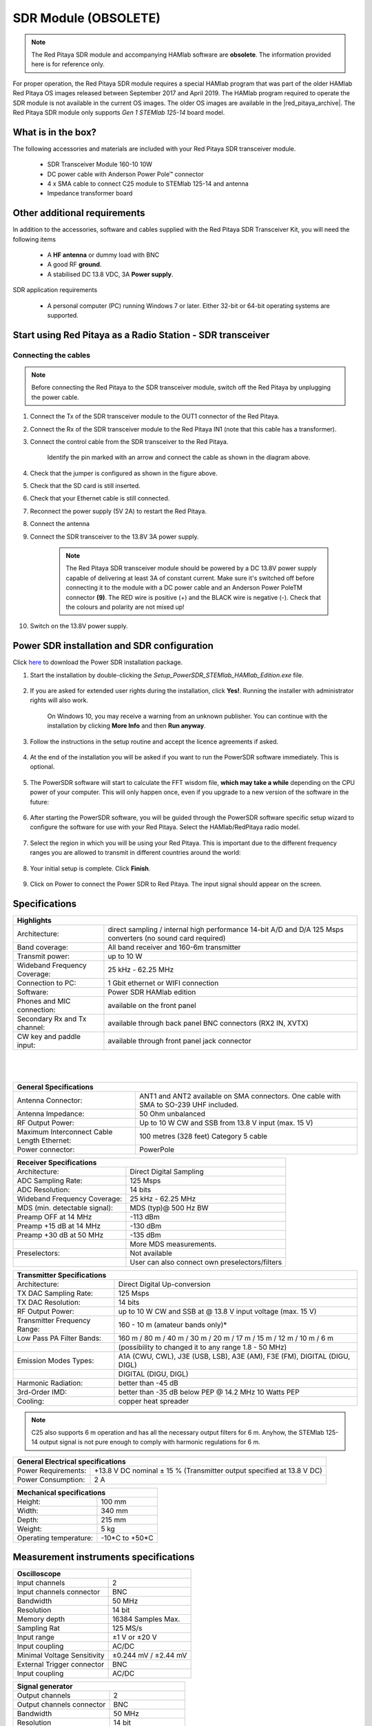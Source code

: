 .. _sdr_module:

SDR Module (OBSOLETE)
##########################

.. note::

	The Red Pitaya SDR module and accompanying HAMlab software are **obsolete**. The information provided here is for reference only.
	
For proper operation, the Red Pitaya SDR module requires a special HAMlab program that was part of the older HAMlab Red Pitaya OS images released between September 2017 and April 2019.
The HAMlab program required to operate the SDR module is not available in the current OS images. The older OS images are available in the |red_pitaya_archive|. The Red Pitaya SDR module only supports *Gen 1 STEMlab 125-14* board model.

.. |red_pitaya_archive| raw:: html

   <a href="https://downloads.redpitaya.com/downloads/STEMlab-125-1x/old/" target="_blank">Red Pitaya archive</a>


What is in the box?
===================

The following accessories and materials are included with your Red Pitaya SDR transceiver module.

	- SDR Transceiver Module 160-10 10W
	- DC power cable with Anderson Power Pole™ connector
	- 4 x SMA cable to connect C25 module to STEMlab 125-14 and antenna
	- Impedance transformer board

.. _Hercules: https://www.hercules.com/en/products/


Other additional requirements
==============================

In addition to the accessories, software and cables supplied with the Red Pitaya SDR Transceiver Kit, you will need the following items

	- A **HF antenna** or dummy load with BNC
	- A good RF **ground**.
	- A stabilised DC 13.8 VDC, 3A **Power supply**.

SDR application requirements

	- A personal computer (PC) running Windows 7 or later. Either 32-bit or 64-bit operating systems are supported.


Start using Red Pitaya as a Radio Station - SDR transceiver
============================================================

Connecting the cables
---------------------

.. image:: img/16_RedPitaya_Combo2.jpg
   :align: center
   :width: 1200

.. note::

	Before connecting the Red Pitaya to the SDR transceiver module, switch off the Red Pitaya by unplugging the power cable.


1. Connect the Tx of the SDR transceiver module to the OUT1 connector of the Red Pitaya.
#. Connect the Rx of the SDR transceiver module to the Red Pitaya IN1 (note that this cable has a transformer).
#. Connect the control cable from the SDR transceiver to the Red Pitaya.

	.. figure:: img/18_RedPitaya_Close.jpg
		:align: center
		:width: 1200

		Identify the pin marked with an arrow and connect the cable as shown in the diagram above.

#. Check that the jumper is configured as shown in the figure above.
#. Check that the SD card is still inserted.
#. Check that your Ethernet cable is still connected.
#. Reconnect the power supply (5V 2A) to restart the Red Pitaya.
#. Connect the antenna
#. Connect the SDR transceiver to the 13.8V 3A power supply.

	.. note::

		The Red Pitaya SDR transceiver module should be powered by a DC 13.8V power supply capable of delivering at least 3A of constant current.
		Make sure it's switched off before connecting it to the module with a DC power cable and an Anderson Power PoleTM connector **(9)**.
		The RED wire is positive (+) and the BLACK wire is negative (-). Check that the colours and polarity are not mixed up!

#. Switch on the 13.8V power supply.


Power SDR installation and SDR configuration
=============================================

.. _here: https://downloads.redpitaya.com/downloads/Clients/powersdr/Setup_PowerSDR_Charly_25_HAMlab_STEMlab_Edition.exe

Click here_ to download the Power SDR installation package.

1. Start the installation by double-clicking the *Setup_PowerSDR_STEMlab_HAMlab_Edition.exe* file.

	.. image:: img/PowerSDRinstallation1.png
		:align: center

#. If you are asked for extended user rights during the installation, click **Yes!**. Running the installer with administrator rights will also work.

	.. image:: img/PowerSDRinstallation2.png
   		:align: center
		:width: 400

	On Windows 10, you may receive a warning from an unknown publisher. You can continue with the installation by clicking **More Info** and then **Run anyway**.

	.. figure:: img/PowerSDRinstallation3.png
   		:align: center
		:width: 600

	.. figure:: img/PowerSDRinstallation4.png
		:align: center
		:width: 600

#. Follow the instructions in the setup routine and accept the licence agreements if asked.

	.. figure:: img/Capture1.png
		:align: center
		:width: 600

	.. figure:: img/Capture2.png
		:align: center
		:width: 800

	.. figure:: img/Capture3.png
		:align: center
		:width: 800

	.. figure:: img/Capture4.png
		:align: center
		:width: 800

	.. figure:: img/Capture5.png
		:align: center
		:width: 800

	.. figure:: img/Capture6.png
		:align: center
		:width: 800

	.. figure:: img/Capture7.png
		:align: center
		:width: 800

	.. figure:: img/Capture8.png
		:align: center
		:width: 800

#. At the end of the installation you will be asked if you want to run the PowerSDR software immediately. This is optional.

	.. figure:: img/Capture9.png
		:align: center
		:width: 800

5. The PowerSDR software will start to calculate the FFT wisdom file, **which may take a while** depending on the CPU power of your computer. This will only happen once, even if you upgrade to a new version of the software in the future:

	.. figure:: img/Capture10.png
		:align: center
		:width: 800

6. After starting the PowerSDR software, you will be guided through the PowerSDR software specific setup wizard to configure the software for use with your Red Pitaya. Select the HAMlab/RedPitaya radio model.

	.. figure:: img/Capture11.png
		:align: center
		:width: 800

7. Select the region in which you will be using your Red Pitaya. This is important due to the different frequency ranges you are allowed to transmit in different countries around the world:

	.. figure:: img/Capture12.png
		:align: center
		:width: 800

8. Your initial setup is complete. Click **Finish**.

	.. figure:: img/Capture13.png
		:align: center
		:width: 800

9. Click on Power to connect the Power SDR to Red Pitaya. The input signal should appear on the screen.

	.. figure:: img/Capture20.png
		:align: center
		:width: 1200



Specifications
==============

+-------------------------------+-------------------------------------------------------------------------------------------------------------+
| **Highlights**                                                                                                                              |
+===============================+=============================================================================================================+
| Architecture:                 | direct sampling / internal high performance 14-bit A/D and D/A 125 Msps converters (no sound card required) |
+-------------------------------+-------------------------------------------------------------------------------------------------------------+
| Band coverage:                | All band receiver and 160-6m transmitter                                                                    |
+-------------------------------+-------------------------------------------------------------------------------------------------------------+
| Transmit power:               | up to 10 W                                                                                                  |
+-------------------------------+-------------------------------------------------------------------------------------------------------------+
| Wideband Frequency Coverage:  | 25 kHz - 62.25 MHz                                                                                          |
+-------------------------------+-------------------------------------------------------------------------------------------------------------+
| Connection to PC:             | 1 Gbit ethernet or WIFI connection                                                                          |
+-------------------------------+-------------------------------------------------------------------------------------------------------------+
| Software:                     | Power SDR HAMlab edition                                                                                    |
+-------------------------------+-------------------------------------------------------------------------------------------------------------+
| Phones and MIC connection:    | available on the front panel                                                                                |
+-------------------------------+-------------------------------------------------------------------------------------------------------------+
| Secondary Rx and Tx channel:  | available through back panel BNC connectors (RX2 IN, XVTX)                                                  |
+-------------------------------+-------------------------------------------------------------------------------------------------------------+
| CW key and paddle input:      | available through front panel jack connector                                                                |
+-------------------------------+-------------------------------------------------------------------------------------------------------------+

|

	.. figure:: img/SDRBlockDiagram.png
		:align: center
		:width: 1200

|

+-----------------------------------------------+---------------------------------------------------------------------------------------------+
| **General Specifications**                                                                                                                  |
+===============================================+=============================================================================================+
| Antenna Connector:                            | ANT1 and ANT2 available on SMA connectors. One cable with SMA to SO-239 UHF included.	      |
+-----------------------------------------------+---------------------------------------------------------------------------------------------+
| Antenna Impedance:                            | 50 Ohm unbalanced                                                                    	      |
+-----------------------------------------------+---------------------------------------------------------------------------------------------+
| RF Output Power:                              | Up to 10 W CW and SSB from 13.8 V input (max. 15 V)                                 	      |
+-----------------------------------------------+---------------------------------------------------------------------------------------------+
| Maximum Interconnect Cable Length Ethernet:   | 100 metres (328 feet) Category 5 cable                                              	      |
+-----------------------------------------------+---------------------------------------------------------------------------------------------+
| Power connector:                              | PowerPole                                                                            	      |
+-----------------------------------------------+---------------------------------------------------------------------------------------------+


+-------------------------------+-------------------------------------------------+
| **Receiver Specifications**                                                     |
+===============================+=================================================+
| Architecture:                 | Direct Digital Sampling                         |
+-------------------------------+-------------------------------------------------+
| ADC Sampling Rate:            | 125 Msps                                        |
+-------------------------------+-------------------------------------------------+
| ADC Resolution:               | 14 bits                                         |
+-------------------------------+-------------------------------------------------+
| Wideband Frequency Coverage:  | 25 kHz - 62.25 MHz                              |
+-------------------------------+-------------------------------------------------+
| MDS (min. detectable signal): | MDS (typ)@ 500 Hz BW                            |
+-------------------------------+-------------------------------------------------+
| Preamp OFF at 14 MHz          | -113 dBm                                        |
+-------------------------------+-------------------------------------------------+
| Preamp +15 dB at 14 MHz       | -130 dBm                                        |
+-------------------------------+-------------------------------------------------+
| Preamp +30 dB at 50 MHz       | -135 dBm                                        |
+-------------------------------+-------------------------------------------------+
|                               | More MDS measurements.                          |
+-------------------------------+-------------------------------------------------+
| Preselectors:                 | Not available                                   |
+-------------------------------+-------------------------------------------------+
|                               | User can also connect own preselectors/filters  |
+-------------------------------+-------------------------------------------------+


+-------------------------------+--------------------------------------------------------------------------------------+
| **Transmitter Specifications**                                                                                       |
+===============================+======================================================================================+
| Architecture:                 | Direct Digital Up-conversion                                                         |
+-------------------------------+--------------------------------------------------------------------------------------+
| TX DAC Sampling Rate:         | 125 Msps                                                                             |
+-------------------------------+--------------------------------------------------------------------------------------+
| TX DAC Resolution:            | 14 bits                                                                              |
+-------------------------------+--------------------------------------------------------------------------------------+
| RF Output Power:              | up to 10 W CW and SSB at @ 13.8 V input voltage (max. 15 V)                          |
+-------------------------------+--------------------------------------------------------------------------------------+
| Transmitter Frequency Range:  | 160 - 10 m (amateur bands only)*                                                     |
+-------------------------------+--------------------------------------------------------------------------------------+
| Low Pass PA Filter Bands:     | 160 m / 80 m / 40 m / 30 m / 20 m / 17 m / 15 m / 12 m / 10 m / 6 m                  |
+-------------------------------+--------------------------------------------------------------------------------------+
|                               | (possibility to changed it to any range 1.8 - 50 MHz)                                |
+-------------------------------+--------------------------------------------------------------------------------------+
| Emission Modes Types:         | A1A (CWU, CWL), J3E (USB, LSB), A3E (AM), F3E (FM), DIGITAL (DIGU, DIGL)             |
+-------------------------------+--------------------------------------------------------------------------------------+
|                               | DIGITAL (DIGU, DIGL)                                                                 |
+-------------------------------+--------------------------------------------------------------------------------------+
| Harmonic Radiation:           | better than -45 dB                                                                   |
+-------------------------------+--------------------------------------------------------------------------------------+
| 3rd-Order IMD:                | better than -35 dB below PEP @ 14.2 MHz 10 Watts PEP                                 |
+-------------------------------+--------------------------------------------------------------------------------------+
| Cooling:                      | copper heat spreader                                                                 |
+-------------------------------+--------------------------------------------------------------------------------------+

.. note::

	C25 also supports 6 m operation and has all the necessary output filters for 6 m. Anyhow, the STEMlab 125-14 output signal is not pure enough to comply with harmonic regulations for 6 m.


+-----------------------+------------------------------------------------------------------------+
| **General Electrical specifications**                                                          |
+=======================+========================================================================+
| Power Requirements:   | +13.8 V DC nominal ± 15 % (Transmitter output specified at 13.8 V DC)  |
+-----------------------+------------------------------------------------------------------------+
| Power Consumption:    | 2 A                                                                    |
+-----------------------+------------------------------------------------------------------------+


+---------------------------+----------------+
| **Mechanical specifications**              |
+===========================+================+
| Height:                   | 100 mm         |
+---------------------------+----------------+
| Width:                    | 340 mm         |
+---------------------------+----------------+
| Depth:                    | 215 mm         |
+---------------------------+----------------+
| Weight:                   | 5 kg           |
+---------------------------+----------------+
| Operating temperature:    | -10*C to +50*C |
+---------------------------+----------------+


Measurement instruments specifications
======================================

+-------------------------------+-----------------------+
| **Oscilloscope**                                      |
+===============================+=======================+
| Input channels                | 2                     |
+-------------------------------+-----------------------+
| Input channels connector      | BNC                   |
+-------------------------------+-----------------------+
| Bandwidth                     | 50 MHz                |
+-------------------------------+-----------------------+
| Resolution                    | 14 bit                |
+-------------------------------+-----------------------+
| Memory depth                  | 16384 Samples Max.    |
+-------------------------------+-----------------------+
| Sampling Rat                  | 125 MS/s              |
+-------------------------------+-----------------------+
| Input range                   | ±1 V or ±20 V         |
+-------------------------------+-----------------------+
| Input coupling                | AC/DC                 |
+-------------------------------+-----------------------+
| Minimal Voltage Sensitivity   | ±0.244 mV / ±2.44 mV  |
+-------------------------------+-----------------------+
| External Trigger connector    | BNC                   |
+-------------------------------+-----------------------+
| Input coupling                | AC/DC                 |
+-------------------------------+-----------------------+


+-------------------------------+-----------------------+
| **Signal generator**                                  |
+===============================+=======================+
| Output channels               | 2                     |
+-------------------------------+-----------------------+
| Output channels connector     | BNC                   |
+-------------------------------+-----------------------+
| Bandwidth                     | 50 MHz                |
+-------------------------------+-----------------------+
| Resolution                    | 14 bit                |
+-------------------------------+-----------------------+
| Signal buffer                 | 16384 Samples Max.    |
+-------------------------------+-----------------------+
| Sampling Rate                 | 125 MS/s              |
+-------------------------------+-----------------------+
| Output range                  | ± 1 V                 |
+-------------------------------+-----------------------+
| Frequency Range               | 0 - 50 MHz            |
+-------------------------------+-----------------------+
| Output impedance              | 50 Ω                  |
+-------------------------------+-----------------------+
| External Trigger connector    | BNC                   |
+-------------------------------+-----------------------+


+-------------------------------+-----------------------+
| **Signal generator**                                  |
+===============================+=======================+
| Input channels                | 2                     |
+-------------------------------+-----------------------+
| Input channels connector      | BNC                   |
+-------------------------------+-----------------------+
| Bandwidth                     | 0 - 62 MHz            |
+-------------------------------+-----------------------+
| Dynamic Range                 | -80 dBm               |
+-------------------------------+-----------------------+
| Input noise level             | < -119 dBm/Hz         |
+-------------------------------+-----------------------+
| Input range                   | ± 1 V                 |
+-------------------------------+-----------------------+
| Frequency Range               | 0 - 50 MHz            |
+-------------------------------+-----------------------+
| Input impedance               | 1 MΩ / 10 pF          |
+-------------------------------+-----------------------+
| Spurious frequency components | -90 dBFS Typically    |
+-------------------------------+-----------------------+


+-------------------------------+------------------------+
| **Logic analyzer**                                     |
+===============================+========================+
| Input channels                | 8                      |
+-------------------------------+------------------------+
| Max. sample rate              | 125 MS/s               |
+-------------------------------+------------------------+
| Fastest input signal          | 50 MHz                 |
+-------------------------------+------------------------+
| Supported protocols           | I2C, SPI, UART         |
+-------------------------------+------------------------+
| Input voltage levels          | 2.5 V - 5.5 V          |
+-------------------------------+------------------------+
| Threshold                     | | 0.8 V for logic low  |
|                               | | 2.0 V for logic high |
+-------------------------------+------------------------+
| Input impedance               | 100 kΩ 3 pF            |
+-------------------------------+------------------------+
| Sample depth                  | 1 MS (typical*)        |
+-------------------------------+------------------------+
| Trigger resolution            | 8 ns                   |
+-------------------------------+------------------------+
| Min. detectable pulse length  | 10 ns                  |
+-------------------------------+------------------------+


.. note::

 	Acquired data is compressed; therefore, the size of data that can be captured depends on the activity of the signal on LA inputs.
	For I2C, SPI, and UART signals, 1MS is the typical sample depth.
	All instrumentation applications are web-based and don't require the installation of any native software.
	Users can access them via a browser using their smartphone, tablet or a PC running any popular operating system (MAC, Linux, Windows, Android, and iOS).


.. _front:

Front panel controls and connections
======================================

.. figure:: img/Front_panel_controls_and_connections.png
	:align: center
	:width: 1200


Power button
------------

Momentarily pressing the power button **(1)** will turn the HAMlab ON. It normally takes 30s from the button press until the HAMlab is ready to be used. When HAMlab is turned on, holding the power button down causes the device to shut down properly. Blue LED indication on the power button indicates that device is turned on.

.. note::

	In the event that the system halts and becomes unresponsive, the device can be turned off by holding the power button for a few seconds until the blue LED turns off.


SDR
---

Microphone connector (RJ45)
+++++++++++++++++++++++++++

The HAMlab 80-10 10W front microphone connector **(2)** can support the Kenwood KMC 30 electret microphone or compatible types.

.. figure:: img/microfono-kmc-30-ml.jpg
	:align: center
	:width: 800

	Front panel view microphone pinout

+-----+----------+
| Pin | Function |
+=====+==========+
| 1   | NC       |
+-----+----------+
| 2   | 8V DC    |
+-----+----------+
| 3   | Ground   |
+-----+----------+
| 4   | PTT      |
+-----+----------+
| 5   | Ground   |
+-----+----------+
| 6   | MIC      |
+-----+----------+
| 7   | NC       |
+-----+----------+
| 8   | NC       |
+-----+----------+


CW Key / paddle jack
++++++++++++++++++++

The CW key/paddle jack **(3)** is a 1/4 inch TRS phone plug.

- Tip - DOT
- Ring - DASH
- The common is connected to the sleeve.


.. note::
 	
	3.3 V Max input.

For an iambic paddle, the tip is connected to the dot paddle, the ring is connected to the dash paddle, and the sleeve is connected to the common. For a straight key or a keyer output, connect to the tip and leave the ring floating. The common is connected to the sleeve.

.. note::

 	Currently, the keyer is not supported by software. Software support for it will be available in one of the upcoming software updates.


Phones
++++++++++++++++++++

The HAMlab 80-10 10W supports a stereo headset with headphone ¼ inch TRS phone plug **(4)** . Mono or TS connector that grounds the “ring” portion of the connector should not be used!

Logic analyzer
++++++++++++++++++++

- 0-7 are logic analyzer inputs.
- G - common ground.


.. note::

	The logic analyzer inputs **(5)** can only be used when the Logic Analyzer WEB app is running.



Oscilloscope
++++++++++++++++++++

- **(6)** - IN1
- **(7)** - IN2
- **(8)** - EXT. TRIG.

IN1, IN2 and EXT. TRIG. are oscilloscope inputs.

.. note::

 	These inputs are active and can be used only when the Oscilloscope+Signal generator WEB application is running.


Signal generator
++++++++++++++++++++

- **(9)** - OUT1
- **(10)** - OUT2

OUT1 and OUT2 are signal generator outputs.

.. note::

 	These two outputs are active and can be controlled only when the Oscilloscope+Signal generator WEB application is running.

.. note::

 	To get the expected signals from the signal generator, the outputs must be 50 Ohm terminated.


.. _back:

Back panel controls and connections
=====================================


.. figure:: img/Back_panel_controls_and_connections.png
	:width: 1200

|


ANT - TRANSCEIVER ANTENNA PORTS [1,2]
---------------------------------------

ANT1 **(1)** is SO-239 50 ohm connector, while ANT2 **(2)** is BNC 50 ohm connector.

A user can connect the transmitter output to ANT1 or ANT2 by properly connecting an SMA cable inside the chassis to one of the ANT connectors. Software switching between ANT1 and ANT2 is not available in the HAMlab 80-10 10W version.

.. danger::

 	THIS UNIT GENERATES RADIO FREQUENCY (RF) ENERGY. USE CAUTION AND OBSERVE PROPER SAFETY PRACTICES REGARDING YOUR SYSTEM CONFIGURATION. WHEN ATTACHED TO AN ANTENNA, THIS RADIO IS CAPABLE OF GENERATING RF ELECTROMAGNETIC FIELDS WHICH REQUIRE EVALUATION ACCORDING TO YOUR NATIONAL LAW TO PROVIDE ANY NECESSARY ISOLATION OR PROTECTION REQUIRED WITH RESPECT TO HUMAN EXPOSURE!

.. danger::

 	NEVER CONNECT OR DISCONNECT ANTENNAS WHILE IN TRANSMIT MODE. THIS COULD RESULT IN ELECTRICAL SHOCK OR RF BURNS TO YOUR SKIN, AS WELL AS DAMAGE TO THE UNIT.


AUX1
----

- RX1 IN - direct feed to the first receiver pre-amp and attenuators.
- RX1 OUT - an output from the antenna feeding

By default, the HAMlab 80-10 10W comes with a loopback cable connected from RX1 IN to RX1 OUT. Users can also use these two connectors to insert external filters or preamplifiers.


.. note::

 	This input is not protected by any ESD circuitry. Therefore, a device connected to the RX1 OUT Output is susceptible to possible damage by ESD from an EMP event if the connected device does not have adequate ESD protection circuitry.

.. warning::

 	Be aware that Preamp1 and Preamp2 are both wide-band amplifiers, covering the whole bandwidth of 55MHz.
	It is not recommended to use the preamps on a large antenna without a preselector connected (this would cause overload and intermodulation from strong broadcast signals outside the Amateur Radio Bands)!

AUX2
----

- RX2 IN - secondary 50 Ohm receiver input that can be used as a second panadapter in Power SDR software or as a feedback signal for pre-distortions (Pure Signal tool).
- XVTR (TX2 OUT)  - secondary transmitter can be used to drive external PA. Max. output power is around 10 dBm @ 50ohm.

However, there is no support in HPSDR for a second TX output.

Power and Fuses
----------------

The HAMlab 80-10 10W is designed to operate from a 13.8 volt nominal DC supply and requires at least 4A.

.. danger::

    This unit must only be operated with the electrical power described in this manual. NEVER CONNECT THE +13.8 VDC POWER CONNECTOR DIRECTLY TO AN AC OUTLET. This may cause a fire, injury, or electrical shock.


The HAMlab 80-10 10W requires 13.8 VDC @ 4 A measured at the radio in order to transmit maximum wattage. Multiple power cable connections between the power supply and the HAMlab 80-10 10W, a poorly regulated power supply, undersized power cable, and very long power cable lengths will result in a voltage drop, especially under load. Any voltage deviation from 13.8 VDC will result in a lower power output than the 10W nominal specification.


For best results, select a linear or switching power supply that is well regulated and free of internally generated radio frequency noise. “Birdies” generated by a poorly filtered supply can often appear as signals in the Power SDR Panadapter display.


The Anderson Powerpole™ connector contains 45 Amp pins to minimize voltage drop during transmit. The RED connection should be connected to the positive (+) lead of the power source. The BLACK, connection should be connected to the negative (-) lead of the power source.


If you choose to use your own Powerpole cabling, be sure to properly size the wire and the Powerpole connector to minimise voltage drop during transmit. An excessive voltage drop can cause lower transmit power output levels.


There are two internal fuses in the HAMlab. One protects the whole system while the other one is just for the transceiver. If you ever need to replace the internal fuse, remove the top cover and the shield of the power board.


.. figure:: img/IMG_20161202_105403.jpg
	:align: center
	:width: 800

.. figure:: img/IMG_20161202_105424.jpg
	:align: center
	:width: 800

.. danger::

 	FUSE CURRENT RATING SHOULD EXCEED 3.15 A! FAILURE TO USE THIS SAFETY DEVICE PROPERLY MAY RESULT IN DAMAGE TO YOUR RADIO, POWER SUPPLY, OR CREATE A FIRE RISK.


Chassis ground
---------------

This is a thumbscrew for attaching an earth ground to the chassis of the radio. Grounding is the most important safety enhancement you can make to your shack. Always ground the HAMlab to your station RF ground using high quality wiring with the length being as short as possible.
Braided wire is considered the best for ground applications. Your station ground should be a common point where all grounds come together. You will likely be using a PC and a DC power source, so be sure to ground these devices together as well.


AUDIO
-------

- Audio USB connector
- USB 2.0 Cable - A-Male to Mini-B must be used to connect the HAMlab audio sound card with the PC in order to be able to use the phone, MIC, and speaker connector for voice communication.

.. note::

 	The USB connector is only available on the HAMlab 80-10 10W model. For new models, audio codecs are used and audio is transferred over ethernet.
 
- Speaker connector - 1/8” TRS stereo connector can be used to connect stereo powered computer speakers.

.. note::

    Do not use a mono or TS connector that grounds the “ring” portion of the connector.


CTRL
-----

- DB9 connector is used to control external equipment.
- PTT OUT relay is connected between pins 6 and 7.

.. note::

 	Other pins are, at the moment, not in use and should be left unconnected.


DATA
-----

- LAN - This is the network connection to the HAMlab. It is an auto-sensing 100 megabit or 1 gigabit Ethernet port that enables you to connect HAMlab to your local network or directly to a PC.
- USB - This USB port is used to connect a WIFI dongle when a user would like to connect to HAMlab wirelessly.

.. note::

 	The recommended Wi-Fi USB dongle is the Edimax EW7811Un. In general, all Wi-Fi USB dongles that use the RTL8188CUS chipset should work.

- SD card - The HAMlab software is running from the SD card.

.. note::

 	HAMlab comes with a pre-installed SD card with HAMlab OS. An upgrade can be done using the OS upgrade application from the HAMlab application menu, and there is no need to remove the SD card. Therefore, users should remove the SD card and reinstall SD card software only if the system gets corrupted or stops working due to SD card failure. In this case, only the official HAMlab OS should be installed on the SD card for proper operation.


